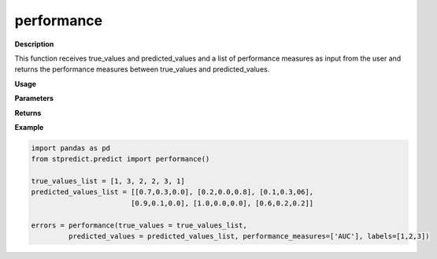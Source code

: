 performance
===========

**Description**

This function receives true_values and predicted_values and a list of performance measures as input from the user and returns the performance measures between true_values and predicted_values.

**Usage**

.. py:function:: preprocess.performance(true_values, predicted_values, performance_measures = ['MAPE'], trivial_values = [], model_type = 'regression', num_params = 1, labels = None)

**Parameters**

.. csv-table::   
   :header-rows: 1
   :widths: 1 , 3, 15
   :file: performance_in.csv


**Returns** 

.. csv-table::   
   :header-rows: 1
   :widths: 1 , 3, 15
   :file: performance_out.csv

**Example** 

.. code-block:: python

   import pandas as pd
   from stpredict.predict import performance()
   
   true_values_list = [1, 3, 2, 2, 3, 1]
   predicted_values_list = [[0.7,0.3,0.0], [0.2,0.0,0.8], [0.1,0.3,06], 
                           [0.9,0.1,0.0], [1.0,0.0,0.0], [0.6,0.2,0.2]]
   
   errors = performance(true_values = true_values_list,
            predicted_values = predicted_values_list, performance_measures=['AUC'], labels=[1,2,3])
